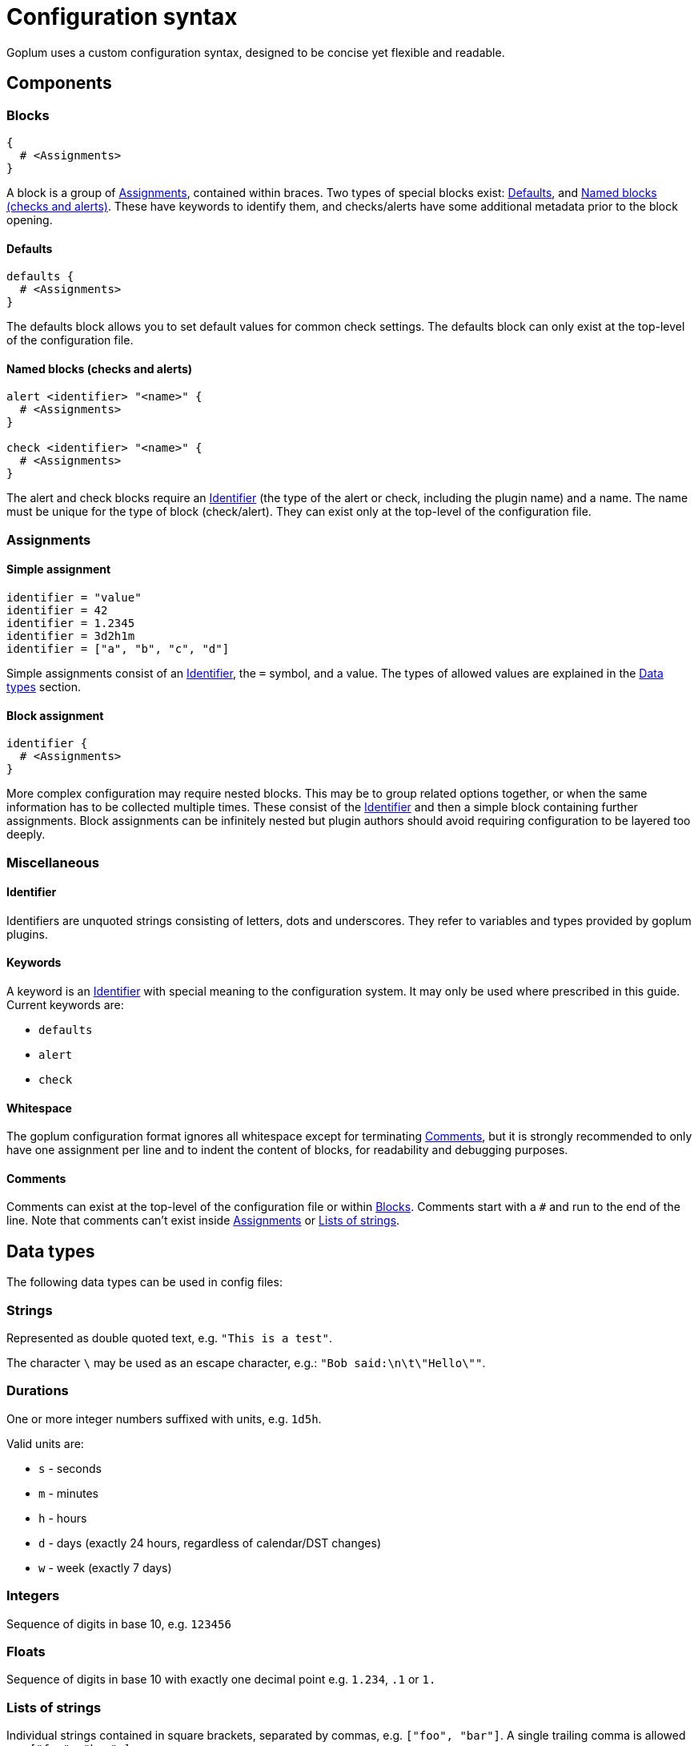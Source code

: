 = Configuration syntax

Goplum uses a custom configuration syntax, designed to be concise yet
flexible and readable.

== Components

=== Blocks

[source,goplum]
----
{
  # <Assignments>
}
----

A block is a group of <<Assignments>>, contained within braces. Two
types of special blocks exist: <<Defaults>>, and <<Named blocks (checks and alerts)>>.
These have keywords to identify them, and checks/alerts have some
additional metadata prior to the block opening.

==== Defaults

[source,goplum]
----
defaults {
  # <Assignments>
}
----

The defaults block allows you to set default values for common check
settings. The defaults block can only exist at the top-level of the
configuration file.

==== Named blocks (checks and alerts)

[source,goplum]
----
alert <identifier> "<name>" {
  # <Assignments>
}

check <identifier> "<name>" {
  # <Assignments>
}
----

The alert and check blocks require an <<Identifier>> (the type of the
alert or check, including the plugin name) and a name. The name must
be unique for the type of block (check/alert). They can exist only at
the top-level of the configuration file.

=== Assignments

==== Simple assignment

[source,goplum]
----
identifier = "value"
identifier = 42
identifier = 1.2345
identifier = 3d2h1m
identifier = ["a", "b", "c", "d"]
----

Simple assignments consist of an <<Identifier>>, the `=` symbol, and a value.
The types of allowed values are explained in the <<Data types>> section.

==== Block assignment

[source,goplum]
----
identifier {
  # <Assignments>
}
----

More complex configuration may require nested blocks. This may be to group related
options together, or when the same information has to be collected multiple times.
These consist of the <<Identifier>> and then a simple block containing further
assignments. Block assignments can be infinitely nested but plugin authors should
avoid requiring configuration to be layered too deeply.

=== Miscellaneous

==== Identifier

Identifiers are unquoted strings consisting of letters, dots and underscores.
They refer to variables and types provided by goplum plugins.

==== Keywords

A keyword is an <<Identifier>> with special meaning to the configuration
system. It may only be used where prescribed in this guide. Current keywords
are:

* `defaults`
* `alert`
* `check`

==== Whitespace

The goplum configuration format ignores all whitespace except for
terminating <<Comments>>, but it is strongly recommended to only have
one assignment per line and to indent the content of blocks, for
readability and debugging purposes.

==== Comments

Comments can exist at the top-level of the configuration file or within <<Blocks>>.
Comments start with a `#` and run to the end of the line. Note that comments
can't exist inside <<Assignments>> or <<Lists of strings>>.

== Data types

The following data types can be used in config files:

=== Strings

Represented as double quoted text, e.g. `"This is a test"`.

The character `\` may be used as an escape character, e.g.: `"Bob said:\n\t\"Hello\""`.

=== Durations

One or more integer numbers suffixed with units, e.g. `1d5h`.

Valid units are:

* `s` - seconds
* `m` - minutes
* `h` - hours
* `d` - days (exactly 24 hours, regardless of calendar/DST changes)
* `w` - week (exactly 7 days)

=== Integers

Sequence of digits in base 10, e.g. `123456`

=== Floats

Sequence of digits in base 10 with exactly one decimal point e.g. `1.234`, `.1` or `1.`

=== Lists of strings

Individual strings contained in square brackets, separated by commas, e.g. `["foo", "bar"]`.
A single trailing comma is allowed e.g. `["foo", "bar",]`.

If the list has a single item, it can be represented as a plain string instead
(i.e., `["foo"]` can be simplified to just `"foo"`).
